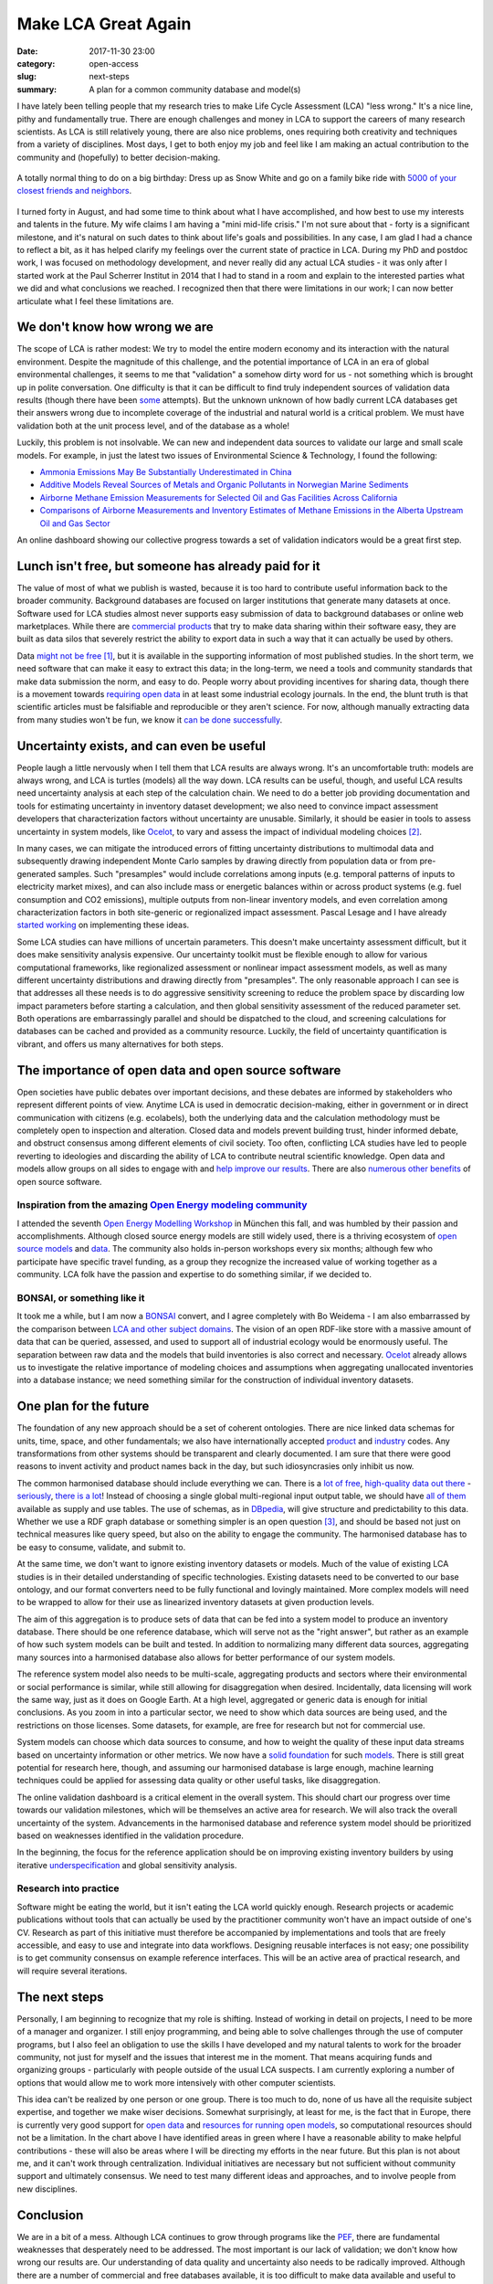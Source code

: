 Make LCA Great Again
####################

:date: 2017-11-30 23:00
:category: open-access
:slug: next-steps
:summary: A plan for a common community database and model(s)

I have lately been telling people that my research tries to make Life Cycle Assessment (LCA) "less wrong." It's a nice line, pithy and fundamentally true. There are enough challenges and money in LCA to support the careers of many research scientists. As LCA is still relatively young, there are also nice problems, ones requiring both creativity and techniques from a variety of disciplines. Most days, I get to both enjoy my job and feel like I am making an actual contribution to the community and (hopefully) to better decision-making.

.. figure:: images/sexy-snow-white.jpg
    :align: center
    :height: 350 px

    A totally normal thing to do on a big birthday: Dress up as Snow White and go on a family bike ride with `5000 of your closest friends and neighbors <http://www.slowup.ch/brugg-regio/de.html>`__.

I turned forty in August, and had some time to think about what I have accomplished, and how best to use my interests and talents in the future. My wife claims I am having a "mini mid-life crisis." I'm not sure about that - forty is a significant milestone, and it's natural on such dates to think about life's goals and possibilities. In any case, I am glad I had a chance to reflect a bit, as it has helped clarify my feelings over the current state of practice in LCA. During my PhD and postdoc work, I was focused on methodology development, and never really did any actual LCA studies - it was only after I started work at the Paul Scherrer Institut in 2014 that I had to stand in a room and explain to the interested parties what we did and what conclusions we reached. I recognized then that there were limitations in our work; I can now better articulate what I feel these limitations are.

We don't know how wrong we are
==============================

The scope of LCA is rather modest: We try to model the entire modern economy and its interaction with the natural environment. Despite the magnitude of this challenge, and the potential importance of LCA in an era of global environmental challenges, it seems to me that "validation" a somehow dirty word for us - not something which is brought up in polite conversation. One difficulty is that it can be difficult to find truly independent sources of validation data results (though there have been `some <http://science.sciencemag.org/content/343/6172/733.full>`__ attempts). But the unknown unknown of how badly current LCA databases get their answers wrong due to incomplete coverage of the industrial and natural world is a critical problem. We must have validation both at the unit process level, and of the database as a whole!

Luckily, this problem is not insolvable. We can new and independent data sources to validate our large and small scale models. For example, in just the latest two issues of Environmental Science & Technology, I found the following:

* `Ammonia Emissions May Be Substantially Underestimated in China <http://pubs.acs.org/doi/10.1021/acs.est.7b02171>`__
* `Additive Models Reveal Sources of Metals and Organic Pollutants in Norwegian Marine Sediments <http://pubs.acs.org/doi/10.1021/acs.est.7b02964>`__
* `Airborne Methane Emission Measurements for Selected Oil and Gas Facilities Across California <http://pubs.acs.org/doi/10.1021/acs.est.7b03254>`__
* `Comparisons of Airborne Measurements and Inventory Estimates of Methane Emissions in the Alberta Upstream Oil and Gas Sector <http://pubs.acs.org/doi/10.1021/acs.est.7b03525>`__

An online dashboard showing our collective progress towards a set of validation indicators would be a great first step.

Lunch isn't free, but someone has already paid for it
=====================================================

The value of most of what we publish is wasted, because it is too hard to contribute useful information back to the broader community. Background databases are focused on larger institutions that generate many datasets at once. Software used for LCA studies almost never supports easy submission of data to background databases or online web marketplaces. While there are `commercial <http://www.everycs.com/>`__ `products <http://www.ike-global.com/products-2/lca-software-ebalance>`__ that try to make data sharing within their software easy, they are built as data silos that severely restrict the ability to export data in such a way that it can actually be used by others.

Data `might not be free <https://www.linkedin.com/pulse/myth-free-data-christoph-koffler>`__ [#]_, but it is available in the supporting information of most published studies. In the short term, we need software that can make it easy to extract this data; in the long-term, we need a tools and community standards that make data submission the norm, and easy to do. People worry about providing incentives for sharing data, though there is a movement towards `requiring open data <https://is4ie.org/opendata>`__ in at least some industrial ecology journals. In the end, the blunt truth is that scientific articles must be falsifiable and reproducible or they aren't science. For now, although manually extracting data from many studies won't be fun, we know it `can be done successfully <http://www.predicts.org.uk/>`__.

Uncertainty exists, and can even be useful
==========================================

People laugh a little nervously when I tell them that LCA results are always wrong. It's an uncomfortable truth: models are always wrong, and LCA is turtles (models) all the way down. LCA results can be useful, though, and useful LCA results need uncertainty analysis at each step of the calculation chain. We need to do a better job providing documentation and tools for estimating uncertainty in inventory dataset development; we also need to convince impact assessment developers that characterization factors without uncertainty are unusable. Similarly, it should be easier in tools to assess uncertainty in system models, like `Ocelot <https://ocelot.space/>`__, to vary and assess the impact of individual modeling choices [#]_.

In many cases, we can mitigate the introduced errors of fitting uncertainty distributions to multimodal data and subsequently drawing independent Monte Carlo samples by drawing directly from population data or from pre-generated samples. Such "presamples" would include correlations among inputs (e.g. temporal patterns of inputs to electricity market mixes), and can also include mass or energetic balances within or across product systems (e.g. fuel consumption and CO2 emissions), multiple outputs from non-linear inventory models, and even correlation among characterization factors in both site-generic or regionalized impact assessment. Pascal Lesage and I have already `started working <https://github.com/PascalLesage/brightway2-presamples>`__ on implementing these ideas.

Some LCA studies can have millions of uncertain parameters. This doesn't make uncertainty assessment difficult, but it does make sensitivity analysis expensive. Our uncertainty toolkit must be flexible enough to allow for various computational frameworks, like regionalized assessment or nonlinear impact assessment models, as well as many different uncertainty distributions and drawing directly from "presamples". The only reasonable approach I can see is that addresses all these needs is to do aggressive sensitivity screening to reduce the problem space by discarding low impact parameters before starting a calculation, and then global sensitivity assessment of the reduced parameter set. Both operations are embarrassingly parallel and should be dispatched to the cloud, and screening calculations for databases can be cached and provided as a community resource. Luckily, the field of uncertainty quantification is vibrant, and offers us many alternatives for both steps.

The importance of open data and open source software
====================================================

Open societies have public debates over important decisions, and these debates are informed by stakeholders who represent different points of view. Anytime LCA is used in democratic decision-making, either in government or in direct communication with citizens (e.g. ecolabels), both the underlying data and the calculation methodology must be completely open to inspection and alteration. Closed data and models prevent building trust, hinder informed debate, and obstruct consensus among different elements of civil society. Too often, conflicting LCA studies have led to people reverting to ideologies and discarding the ability of LCA to contribute neutral scientific knowledge. Open data and models allow groups on all sides to engage with and `help improve our results <http://onlinelibrary.wiley.com/doi/10.1111/jiec.12011/full>`__. There are also `numerous other benefits <http://lmgtfy.com/?q=benefits+of+open+source+software>`__ of open source software.

Inspiration from the amazing `Open Energy modeling community <http://www.openmod-initiative.org/>`__
----------------------------------------------------------------------------------------------------

I attended the seventh `Open Energy Modelling Workshop <https://wiki.openmod-initiative.org/wiki/Open_Energy_Modelling_Workshop_-_Munich_2017>`__ in München this fall, and was humbled by their passion and accomplishments. Although closed source energy models are still widely used, there is a thriving ecosystem of `open source models <https://wiki.openmod-initiative.org/wiki/Open_Models>`__ and `data <https://wiki.openmod-initiative.org/wiki/Data>`__. The community also holds in-person workshops every six months; although few who participate have specific travel funding, as a group they recognize the increased value of working together as a community. LCA folk have the passion and expertise to do something similar, if we decided to.

BONSAI, or something like it
----------------------------

It took me a while, but I am now a `BONSAI <https://bonsai.uno/>`__ convert, and I agree completely with Bo Weidema - I am also embarrassed by the comparison between `LCA and other subject domains <https://lca-net.com/blog/next-step-open-lca-data/>`__. The vision of an open RDF-like store with a massive amount of data that can be queried, assessed, and used to support all of industrial ecology would be enormously useful. The separation between raw data and the models that build inventories is also correct and necessary. `Ocelot <https://ocelot.space/>`__ already allows us to investigate the relative importance of modeling choices and assumptions when aggregating unallocated inventories into a database instance; we need something similar for the construction of individual inventory datasets.

One plan for the future
=======================

.. image:: images/data-workflow.png
    :align: center
    :width: 760 px

The foundation of any new approach should be a set of coherent ontologies. There are nice linked data schemas for units, time, space, and other fundamentals; we also have internationally accepted `product <https://www.unspsc.org/>`__ and `industry <http://ec.europa.eu/eurostat/statistics-explained/index.php/Glossary:Statistical_classification_of_economic_activities_in_the_European_Community_(NACE)>`__ codes. Any transformations from other systems should be transparent and clearly documented. I am sure that there were good reasons to invent activity and product names back in the day, but such idiosyncrasies only inhibit us now.

The common harmonised database should include everything we can. There is a `lot <https://open-power-system-data.org/>`__ `of <https://unstats.un.org/home/>`__ `free <https://www.lcacommons.gov/>`__, `high-quality <https://aws.amazon.com/earth/>`__ `data <https://nexus.openlca.org/databases>`__ `out <http://mrdata.usgs.gov/>`__ `there <https://www.eia.gov/>`__ - `seriously <http://prtr.ec.europa.eu/#/home>`__, `there <http://b2find.eudat.eu/dataset?q=environment>`__ `is <http://www.bp.com/en/global/corporate/energy-economics/statistical-review-of-world-energy.html>`__ `a <https://www.canada.ca/en/environment-climate-change/services/pollutants/air-emissions-inventory-overview.html>`__ `lot <https://www.epa.gov/air-emissions-inventories/national-emissions-inventory-nei>`__! Instead of choosing a single global multi-regional input output table, we should have `all of them <http://www.environmentalfootprints.org/mriohome>`__ available as supply and use tables. The use of schemas, as in `DBpedia <http://wiki.dbpedia.org/>`__, will give structure and predictability to this data. Whether we use a RDF graph database or something simpler is an open question [#]_, and should be based not just on technical measures like query speed, but also on the ability to engage the community. The harmonised database has to be easy to consume, validate, and submit to.

At the same time, we don't want to ignore existing inventory datasets or models. Much of the value of existing LCA studies is in their detailed understanding of specific technologies. Existing datasets need to be converted to our base ontology, and our format converters need to be fully functional and lovingly maintained. More complex models will need to be wrapped to allow for their use as linearized inventory datasets at given production levels.

The aim of this aggregation is to produce sets of data that can be fed into a system model to produce an inventory database. There should be one reference database, which will serve not as the "right answer", but rather as an example of how such system models can be built and tested. In addition to normalizing many different data sources, aggregating many sources into a harmonised database also allows for better performance of our system models.

The reference system model also needs to be multi-scale, aggregating products and sectors where their environmental or social performance is similar, while still allowing for disaggregation when desired. Incidentally, data licensing will work the same way, just as it does on Google Earth. At a high level, aggregated or generic data is enough for initial conclusions. As you zoom in into a particular sector, we need to show which data sources are being used, and the restrictions on those licenses. Some datasets, for example, are free for research but not for commercial use.

System models can choose which data sources to consume, and how to weight the quality of these input data streams based on uncertainty information or other metrics. We now have a `solid <http://onlinelibrary.wiley.com/doi/10.1111/jiec.12142/full>`__ `foundation <http://onlinelibrary.wiley.com/doi/10.1111/jiec.12698/abstract>`__ for such `models <http://onlinelibrary.wiley.com/doi/10.1111/jiec.12604/full>`__. There is still great potential for research here, though, and assuming our harmonised database is large enough, machine learning techniques could be applied for assessing data quality or other useful tasks, like disaggregation.

The online validation dashboard is a critical element in the overall system. This should chart our progress over time towards our validation milestones, which will be themselves an active area for research. We will also track the overall uncertainty of the system. Advancements in the harmonised database and reference system model should be prioritized based on weaknesses identified in the validation procedure.

In the beginning, the focus for the reference application should be on improving existing inventory builders by using iterative `underspecification <http://pubs.acs.org/doi/abs/10.1021/es3042934>`__ and global sensitivity analysis.

Research into practice
----------------------

Software might be eating the world, but it isn't eating the LCA world quickly enough. Research projects or academic publications without tools that can actually be used by the practitioner community won't have an impact outside of one's CV. Research as part of this initiative must therefore be accompanied by implementations and tools that are freely accessible, and easy to use and integrate into data workflows. Designing reusable interfaces is not easy; one possibility is to get community consensus on example reference interfaces. This will be an active area of practical research, and will require several iterations.

The next steps
==============

Personally, I am beginning to recognize that my role is shifting. Instead of working in detail on projects, I need to be more of a manager and organizer. I still enjoy programming, and being able to solve challenges through the use of computer programs, but I also feel an obligation to use the skills I have developed and my natural talents to work for the broader community, not just for myself and the issues that interest me in the moment. That means acquiring funds and organizing groups - particularly with people outside of the usual LCA suspects. I am currently exploring a number of options that would allow me to work more intensively with other computer scientists.

This idea can't be realized by one person or one group. There is too much to do, none of us have all the requisite subject expertise, and together we make wiser decisions. Somewhat surprisingly, at least for me, is the fact that in Europe, there is currently very good support for `open data <https://eudat.eu/>`__ and `resources for running open models <http://www.prace-ri.eu/prace-in-a-few-words/>`__, so computational resources should not be a limitation. In the chart above I have identified areas in green where I have a reasonable ability to make helpful contributions - these will also be areas where I will be directing my efforts in the near future. But this plan is not about me, and it can't work through centralization. Individual initiatives are necessary but not sufficient without community support and ultimately consensus. We need to test many different ideas and approaches, and to involve people from new disciplines.

Conclusion
==========

We are in a bit of a mess. Although LCA continues to grow through programs like the `PEF <http://ec.europa.eu/environment/eussd/smgp/policy_footprint.htm>`__, there are fundamental weaknesses that desperately need to be addressed. The most important is our lack of validation; we don't know how wrong our results are. Our understanding of data quality and uncertainty also needs to be radically improved. Although there are a number of commercial and free databases available, it is too difficult to make data available and useful to others, and existing database development could be better prioritized based on validation results. I present one possibility for a future community-driven model, where a common harmonised database would allow for institutions to develop and apply their own system models and inventory databases. Such a data and computation infrastructure could help alleviate the problems I identified, and would be useful not just for LCA but for `industrial ecology in general <http://onlinelibrary.wiley.com/doi/10.1111/jiec.12386/full>`__. I also think that the resource investment in building such a system would be paid back many times over in the improvements to the quality of our results.

At the LCM conference in Luxembourg this fall, I saw a presentation from Christopher Oberschelp of ETH Zürich which tried to develop detailed inventory datasets for over a thousand power plants in China using a combination of new data sources and optimization. Imagine a world in which he could refer to an automatically generated report showing that uncertainty and lack of data on these generators were degrading the quality of all LCA results, and that his contribution improved scores against a variety of validation indicators drawn from official statistics and remote sensing. Of course, at the end he wouldn't need to mention that this new data was already publicly available and integrated into the harmonised database - it would just be expected. These building blocks are all available today; together, we can construct something great.

Acknowledgments
---------------

As should be clear from the numerous links through this document, I have been inspired by a number of smart, creative and challenging people, either in person or through their published work. Thanks also to Bo Weidema, Michele de Rosa, Brian Cox, my dad, Tomas Navarrete, and Stefan Pauliuk for comments on a draft version of this document. Credit therefore belongs to many; any mistakes are, of course, my own damn fault :)

Footnotes
---------

.. [#] While it is a tautology that something which needs resources to be produced is not free, one long-standing function of government and other societal actors is to make investments that produce much more societal value than their costs; this is such an obvious point that it bears no further discussion.

.. [#] Sorry, that one is my bad.

.. [#] RDF graph databases have achieved moderate success in the market, and should be on option for the harmonised database storage system. I think it would also be worthwhile investigating two alternatives: `hashed documents <https://joearms.github.io/published/2015-03-12-The_web_of_names.html>`__ stored on a `decentralized service <https://chris.mutel.org/static/images/inventories-io.pdf>`__ like `IPFS <https://ipfs.io/>`__, and schema-compliant `immutable SQLite <https://simonwillison.net/2017/Nov/13/datasette/>`__ databases stored on a CDN.
